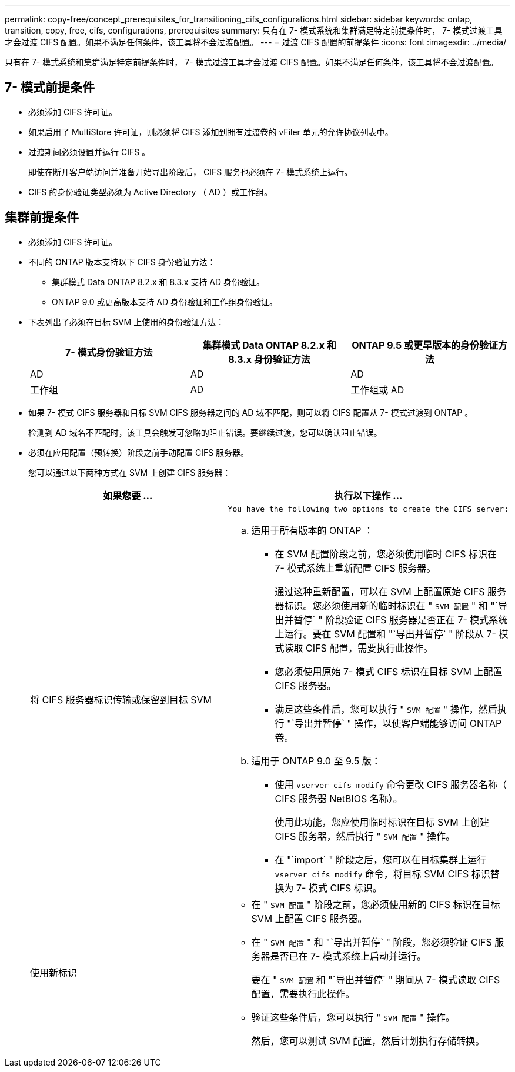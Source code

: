 ---
permalink: copy-free/concept_prerequisites_for_transitioning_cifs_configurations.html 
sidebar: sidebar 
keywords: ontap, transition, copy, free, cifs, configurations, prerequisites 
summary: 只有在 7- 模式系统和集群满足特定前提条件时， 7- 模式过渡工具才会过渡 CIFS 配置。如果不满足任何条件，该工具将不会过渡配置。 
---
= 过渡 CIFS 配置的前提条件
:icons: font
:imagesdir: ../media/


[role="lead"]
只有在 7- 模式系统和集群满足特定前提条件时， 7- 模式过渡工具才会过渡 CIFS 配置。如果不满足任何条件，该工具将不会过渡配置。



== 7- 模式前提条件

* 必须添加 CIFS 许可证。
* 如果启用了 MultiStore 许可证，则必须将 CIFS 添加到拥有过渡卷的 vFiler 单元的允许协议列表中。
* 过渡期间必须设置并运行 CIFS 。
+
即使在断开客户端访问并准备开始导出阶段后， CIFS 服务也必须在 7- 模式系统上运行。

* CIFS 的身份验证类型必须为 Active Directory （ AD ）或工作组。




== 集群前提条件

* 必须添加 CIFS 许可证。
* 不同的 ONTAP 版本支持以下 CIFS 身份验证方法：
+
** 集群模式 Data ONTAP 8.2.x 和 8.3.x 支持 AD 身份验证。
** ONTAP 9.0 或更高版本支持 AD 身份验证和工作组身份验证。


* 下表列出了必须在目标 SVM 上使用的身份验证方法：
+
|===
| 7- 模式身份验证方法 | 集群模式 Data ONTAP 8.2.x 和 8.3.x 身份验证方法 | ONTAP 9.5 或更早版本的身份验证方法 


 a| 
AD
 a| 
AD
 a| 
AD



 a| 
工作组
 a| 
AD
 a| 
工作组或 AD

|===
* 如果 7- 模式 CIFS 服务器和目标 SVM CIFS 服务器之间的 AD 域不匹配，则可以将 CIFS 配置从 7- 模式过渡到 ONTAP 。
+
检测到 AD 域名不匹配时，该工具会触发可忽略的阻止错误。要继续过渡，您可以确认阻止错误。

* 必须在应用配置（预转换）阶段之前手动配置 CIFS 服务器。
+
您可以通过以下两种方式在 SVM 上创建 CIFS 服务器：

+
|===
| 如果您要 ... | 执行以下操作 ... 


 a| 
将 CIFS 服务器标识传输或保留到目标 SVM
 a| 
....
You have the following two options to create the CIFS server:
....
.. 适用于所有版本的 ONTAP ：
+
*** 在 SVM 配置阶段之前，您必须使用临时 CIFS 标识在 7- 模式系统上重新配置 CIFS 服务器。
+
通过这种重新配置，可以在 SVM 上配置原始 CIFS 服务器标识。您必须使用新的临时标识在 " `SVM 配置` " 和 "`导出并暂停` " 阶段验证 CIFS 服务器是否正在 7- 模式系统上运行。要在 SVM 配置和 "`导出并暂停` " 阶段从 7- 模式读取 CIFS 配置，需要执行此操作。

*** 您必须使用原始 7- 模式 CIFS 标识在目标 SVM 上配置 CIFS 服务器。
*** 满足这些条件后，您可以执行 " `SVM 配置` " 操作，然后执行 "`导出并暂停` " 操作，以使客户端能够访问 ONTAP 卷。


.. 适用于 ONTAP 9.0 至 9.5 版：
+
*** 使用 `vserver cifs modify` 命令更改 CIFS 服务器名称（ CIFS 服务器 NetBIOS 名称）。
+
使用此功能，您应使用临时标识在目标 SVM 上创建 CIFS 服务器，然后执行 " `SVM 配置` " 操作。

*** 在 "`import` " 阶段之后，您可以在目标集群上运行 `vserver cifs modify` 命令，将目标 SVM CIFS 标识替换为 7- 模式 CIFS 标识。






 a| 
使用新标识
 a| 
** 在 " `SVM 配置` " 阶段之前，您必须使用新的 CIFS 标识在目标 SVM 上配置 CIFS 服务器。
** 在 " `SVM 配置` " 和 "`导出并暂停` " 阶段，您必须验证 CIFS 服务器是否已在 7- 模式系统上启动并运行。
+
要在 " `SVM 配置` 和 "`导出并暂停` " 期间从 7- 模式读取 CIFS 配置，需要执行此操作。

** 验证这些条件后，您可以执行 " `SVM 配置` " 操作。
+
然后，您可以测试 SVM 配置，然后计划执行存储转换。



|===

